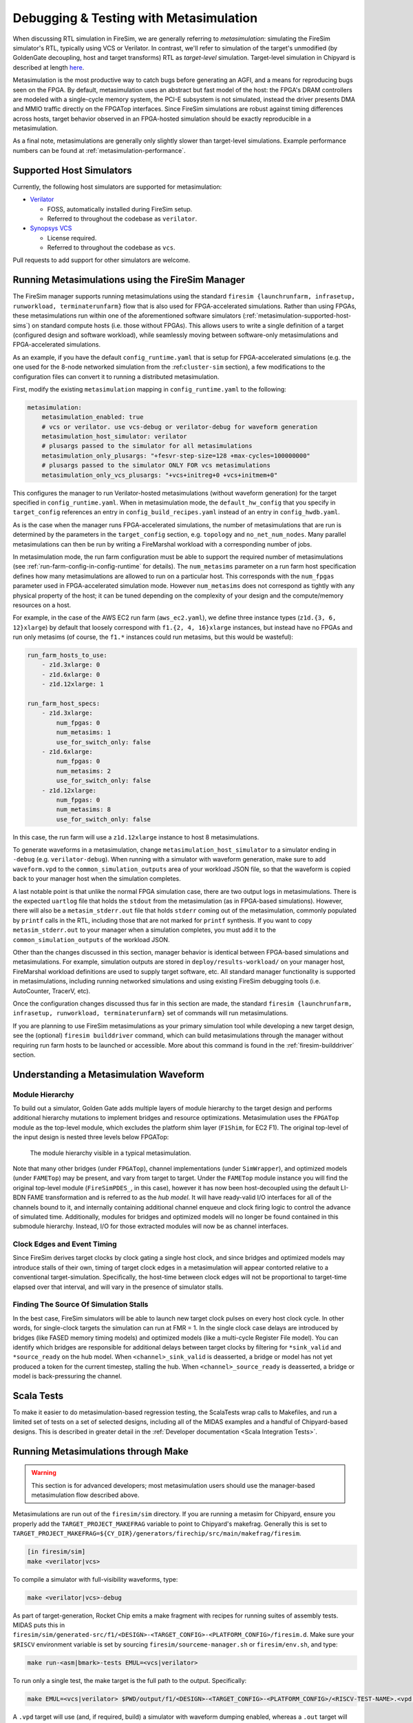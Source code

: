 .. _metasimulation:

Debugging & Testing with Metasimulation
=======================================

When discussing RTL simulation in FireSim, we are generally referring to
`metasimulation`: simulating the FireSim simulator's RTL, typically using VCS or
Verilator. In contrast, we'll refer to simulation of the target's unmodified (by
GoldenGate decoupling, host and target transforms) RTL as `target-level` simulation.
Target-level simulation in Chipyard is described at length `here
<https://chipyard.readthedocs.io/en/latest/Simulation/Software-RTL-Simulation.html>`_.

Metasimulation is the most productive way to catch bugs before generating an AGFI, and a
means for reproducing bugs seen on the FPGA. By default, metasimulation uses an abstract
but fast model of the host: the FPGA's DRAM controllers are modeled with a single-cycle
memory system, the PCI-E subsystem is not simulated, instead the driver presents DMA and
MMIO traffic directly on the FPGATop interfaces. Since FireSim simulations are robust
against timing differences across hosts, target behavior observed in an FPGA-hosted
simulation should be exactly reproducible in a metasimulation.

As a final note, metasimulations are generally only slightly slower than target-level
simulations. Example performance numbers can be found at
:ref:`metasimulation-performance`.

.. _metasimulation-supported-host-sims:

Supported Host Simulators
-------------------------

Currently, the following host simulators are supported for metasimulation:

- `Verilator <https://www.veripool.org/verilator/>`_

  - FOSS, automatically installed during FireSim setup.
  - Referred to throughout the codebase as ``verilator``.

- `Synopsys VCS <https://www.synopsys.com/verification/simulation/vcs.html>`_

  - License required.
  - Referred to throughout the codebase as ``vcs``.

Pull requests to add support for other simulators are welcome.

Running Metasimulations using the FireSim Manager
-------------------------------------------------

The FireSim manager supports running metasimulations using the standard ``firesim
{launchrunfarm, infrasetup, runworkload, terminaterunfarm}`` flow that is also used for
FPGA-accelerated simulations. Rather than using FPGAs, these metasimulations run within
one of the aforementioned software simulators
(:ref:`metasimulation-supported-host-sims`) on standard compute hosts (i.e. those
without FPGAs). This allows users to write a single definition of a target (configured
design and software workload), while seamlessly moving between software-only
metasimulations and FPGA-accelerated simulations.

As an example, if you have the default ``config_runtime.yaml`` that is setup for
FPGA-accelerated simulations (e.g. the one used for the 8-node networked simulation from
the :ref:``cluster-sim`` section), a few modifications to the configuration files can
convert it to running a distributed metasimulation.

First, modify the existing ``metasimulation`` mapping in ``config_runtime.yaml`` to the
following:

.. code-block:: yaml

    metasimulation:
        metasimulation_enabled: true
        # vcs or verilator. use vcs-debug or verilator-debug for waveform generation
        metasimulation_host_simulator: verilator
        # plusargs passed to the simulator for all metasimulations
        metasimulation_only_plusargs: "+fesvr-step-size=128 +max-cycles=100000000"
        # plusargs passed to the simulator ONLY FOR vcs metasimulations
        metasimulation_only_vcs_plusargs: "+vcs+initreg+0 +vcs+initmem+0"

This configures the manager to run Verilator-hosted metasimulations (without waveform
generation) for the target specified in ``config_runtime.yaml``. When in metasimulation
mode, the ``default_hw_config`` that you specify in ``target_config`` references an
entry in ``config_build_recipes.yaml`` instead of an entry in ``config_hwdb.yaml``.

As is the case when the manager runs FPGA-accelerated simulations, the number of
metasimulations that are run is determined by the parameters in the ``target_config``
section, e.g. ``topology`` and ``no_net_num_nodes``. Many parallel metasimulations can
then be run by writing a FireMarshal workload with a corresponding number of jobs.

In metasimulation mode, the run farm configuration must be able to support the required
number of metasimulations (see :ref:`run-farm-config-in-config-runtime` for details).
The ``num_metasims`` parameter on a run farm host specification defines how many
metasimulations are allowed to run on a particular host. This corresponds with the
``num_fpgas`` parameter used in FPGA-accelerated simulation mode. However
``num_metasims`` does not correspond as tightly with any physical property of the host;
it can be tuned depending on the complexity of your design and the compute/memory
resources on a host.

For example, in the case of the AWS EC2 run farm (``aws_ec2.yaml``), we define three
instance types (``z1d.{3, 6, 12}xlarge``) by default that loosely correspond with
``f1.{2, 4, 16}xlarge`` instances, but instead have no FPGAs and run only metasims (of
course, the ``f1.*`` instances could run metasims, but this would be wasteful):

.. code-block:: yaml

    run_farm_hosts_to_use:
        - z1d.3xlarge: 0
        - z1d.6xlarge: 0
        - z1d.12xlarge: 1

    run_farm_host_specs:
        - z1d.3xlarge:
            num_fpgas: 0
            num_metasims: 1
            use_for_switch_only: false
        - z1d.6xlarge:
            num_fpgas: 0
            num_metasims: 2
            use_for_switch_only: false
        - z1d.12xlarge:
            num_fpgas: 0
            num_metasims: 8
            use_for_switch_only: false

In this case, the run farm will use a ``z1d.12xlarge`` instance to host 8
metasimulations.

To generate waveforms in a metasimulation, change ``metasimulation_host_simulator`` to a
simulator ending in ``-debug`` (e.g. ``verilator-debug``). When running with a simulator
with waveform generation, make sure to add ``waveform.vpd`` to the
``common_simulation_outputs`` area of your workload JSON file, so that the waveform is
copied back to your manager host when the simulation completes.

A last notable point is that unlike the normal FPGA simulation case, there are two
output logs in metasimulations. There is the expected ``uartlog`` file that holds the
``stdout`` from the metasimulation (as in FPGA-based simulations). However, there will
also be a ``metasim_stderr.out`` file that holds ``stderr`` coming out of the
metasimulation, commonly populated by ``printf`` calls in the RTL, including those that
are not marked for ``printf`` synthesis. If you want to copy ``metasim_stderr.out`` to
your manager when a simulation completes, you must add it to the
``common_simulation_outputs`` of the workload JSON.

Other than the changes discussed in this section, manager behavior is identical between
FPGA-based simulations and metasimulations. For example, simulation outputs are stored
in ``deploy/results-workload/`` on your manager host, FireMarshal workload definitions
are used to supply target software, etc. All standard manager functionality is supported
in metasimulations, including running networked simulations and using existing FireSim
debugging tools (i.e. AutoCounter, TracerV, etc).

Once the configuration changes discussed thus far in this section are made, the standard
``firesim {launchrunfarm, infrasetup, runworkload, terminaterunfarm}`` set of commands
will run metasimulations.

If you are planning to use FireSim metasimulations as your primary simulation tool while
developing a new target design, see the (optional) ``firesim builddriver`` command,
which can build metasimulations through the manager without requiring run farm hosts to
be launched or accessible. More about this command is found in the
:ref:`firesim-builddriver` section.

Understanding a Metasimulation Waveform
---------------------------------------

Module Hierarchy
~~~~~~~~~~~~~~~~

To build out a simulator, Golden Gate adds multiple layers of module hierarchy to the
target design and performs additional hierarchy mutations to implement bridges and
resource optimizations. Metasimulation uses the ``FPGATop`` module as the top-level
module, which excludes the platform shim layer (``F1Shim``, for EC2 F1). The original
top-level of the input design is nested three levels below FPGATop:

.. figure:: /img/metasim-module-hierarchy.png

    The module hierarchy visible in a typical metasimulation.

Note that many other bridges (under ``FPGATop``), channel implementations (under
``SimWrapper``), and optimized models (under ``FAMETop``) may be present, and vary from
target to target. Under the ``FAMETop`` module instance you will find the original
top-level module (``FireSimPDES_``, in this case), however it has now been
host-decoupled using the default LI-BDN FAME transformation and is referred to as the
`hub model`. It will have ready-valid I/O interfaces for all of the channels bound to
it, and internally containing additional channel enqueue and clock firing logic to
control the advance of simulated time. Additionally, modules for bridges and optimized
models will no longer be found contained in this submodule hierarchy. Instead, I/O for
those extracted modules will now be as channel interfaces.

Clock Edges and Event Timing
~~~~~~~~~~~~~~~~~~~~~~~~~~~~

Since FireSim derives target clocks by clock gating a single host clock, and since
bridges and optimized models may introduce stalls of their own, timing of target clock
edges in a metasimulation will appear contorted relative to a conventional
target-simulation. Specifically, the host-time between clock edges will not be
proportional to target-time elapsed over that interval, and will vary in the presence of
simulator stalls.

Finding The Source Of Simulation Stalls
~~~~~~~~~~~~~~~~~~~~~~~~~~~~~~~~~~~~~~~

In the best case, FireSim simulators will be able to launch new target clock pulses on
every host clock cycle. In other words, for single-clock targets the simulation can run
at FMR = 1. In the single clock case delays are introduced by bridges (like FASED memory
timing models) and optimized models (like a multi-cycle Register File model). You can
identify which bridges are responsible for additional delays between target clocks by
filtering for ``*sink_valid`` and ``*source_ready`` on the hub model. When
``<channel>_sink_valid`` is deasserted, a bridge or model has not yet produced a token
for the current timestep, stalling the hub. When ``<channel>_source_ready`` is
deasserted, a bridge or model is back-pressuring the channel.

Scala Tests
-----------

To make it easier to do metasimulation-based regression testing, the ScalaTests wrap
calls to Makefiles, and run a limited set of tests on a set of selected designs,
including all of the MIDAS examples and a handful of Chipyard-based designs. This is
described in greater detail in the :ref:`Developer documentation <Scala Integration
Tests>`.

Running Metasimulations through Make
------------------------------------

.. warning::

    This section is for advanced developers; most metasimulation users should use the
    manager-based metasimulation flow described above.

Metasimulations are run out of the ``firesim/sim`` directory. If you are running a
metasim for Chipyard, ensure you properly add the ``TARGET_PROJECT_MAKEFRAG`` variable
to point to Chipyard's makefrag. Generally this is set to
``TARGET_PROJECT_MAKEFRAG=${CY_DIR}/generators/firechip/src/main/makefrag/firesim``.

.. code-block:: bash

    [in firesim/sim]
    make <verilator|vcs>

To compile a simulator with full-visibility waveforms, type:

.. code-block:: bash

    make <verilator|vcs>-debug

As part of target-generation, Rocket Chip emits a make fragment with recipes for running
suites of assembly tests. MIDAS puts this in
``firesim/sim/generated-src/f1/<DESIGN>-<TARGET_CONFIG>-<PLATFORM_CONFIG>/firesim.d``.
Make sure your ``$RISCV`` environment variable is set by sourcing
``firesim/sourceme-manager.sh`` or ``firesim/env.sh``, and type:

.. code-block:: bash

    make run-<asm|bmark>-tests EMUL=<vcs|verilator>

To run only a single test, the make target is the full path to the output. Specifically:

.. code-block:: bash

    make EMUL=<vcs|verilator> $PWD/output/f1/<DESIGN>-<TARGET_CONFIG>-<PLATFORM_CONFIG>/<RISCV-TEST-NAME>.<vpd|out>

A ``.vpd`` target will use (and, if required, build) a simulator with waveform dumping
enabled, whereas a ``.out`` target will use the faster waveform-less simulator.

Additionally, you can run a unique binary in the following way:

.. code-block:: bash

    make SIM_BINARY=<PATH_TO_BINARY> run-<vcs|verilator>
    make SIM_BINARY=<PATH_TO_BINARY> run-<vcs|verilator>-debug

Examples
~~~~~~~~

Run all RISCV-tools assembly and benchmark tests on a Verilated simulator.

.. code-block:: bash

    [in firesim/sim]
    make
    make -j run-asm-tests
    make -j run-bmark-tests

Run all RISCV-tools assembly and benchmark tests on a Verilated simulator with waveform
dumping.

.. code-block:: bash

    make verilator-debug
    make -j run-asm-tests-debug
    make -j run-bmark-tests-debug

Run ``rv64ui-p-simple`` (a single assembly test) on a Verilated simulator.

.. code-block:: bash

    make
    make $(pwd)/output/f1/FireSim-FireSimRocketConfig-BaseF1Config/rv64ui-p-simple.out

Run ``rv64ui-p-simple`` (a single assembly test) on a VCS simulator with waveform
dumping.

.. code-block:: bash

    make vcs-debug
    make EMUL=vcs $(pwd)/output/f1/FireSim-FireSimRocketConfig-BaseF1Config/rv64ui-p-simple.vpd

.. _metasimulation-performance:

Metasimulation vs. Target simulation performance
------------------------------------------------

Generally, metasimulations are only slightly slower than target-level simulations. This
is illustrated in the chart below.

====== ===== ======= ============= ============= =========
Type   Waves VCS     Verilator -O1 Verilator -02 Verilator
====== ===== ======= ============= ============= =========
Target Off   4.8 kHz 3.9 kHz       6.6 kHz       N/A
Target On    0.8 kHz 3.0 kHz       5.1 kHz       N/A
Meta   Off   3.8 kHz 2.4 kHz       4.5 kHz       5.3 KHz
Meta   On    2.9 kHz 1.5 kHz       2.7 kHz       3.4 KHz
====== ===== ======= ============= ============= =========

Note that using more aggressive optimization levels when compiling the Verilated-design
dramatically lengthens compile time:

==== ===== === ============= ============= =========
Type Waves VCS Verilator -O1 Verilator -02 Verilator
==== ===== === ============= ============= =========
Meta Off   35s 48s           3m32s         4m35s
Meta On    35s 49s           5m27s         6m33s
==== ===== === ============= ============= =========

Notes: Default configurations of a single-core, Rocket-based instance running
``rv64ui-v-add``. Frequencies are given in target-Hz. Presently, the default compiler
flags passed to Verilator and VCS differ from level to level. Hence, these numbers are
only intended to give ball park simulation speeds, not provide a scientific comparison
between simulators. VCS numbers collected on a local Berkeley machine, Verilator numbers
collected on a ``c4.4xlarge``. (metasimulation Verilator version: 4.002, target-level
Verilator version: 3.904)
